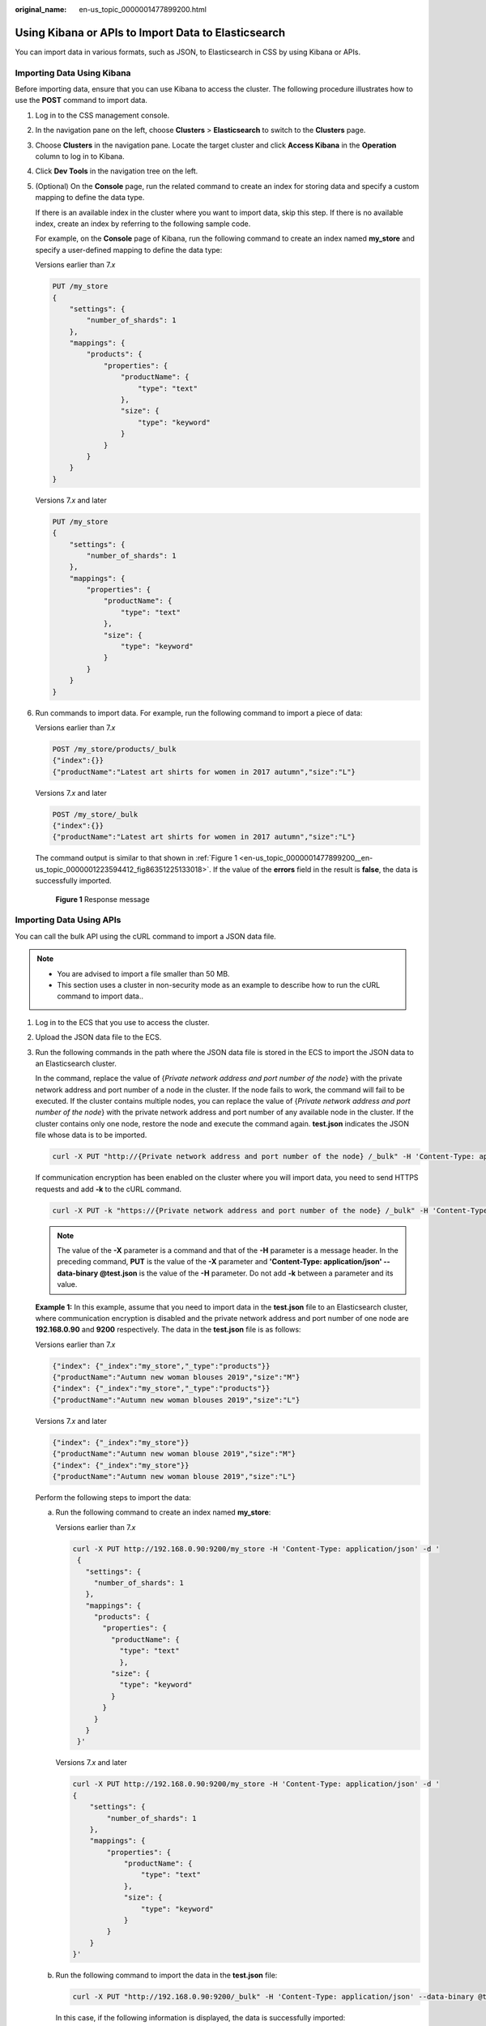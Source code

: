 :original_name: en-us_topic_0000001477899200.html

.. _en-us_topic_0000001477899200:

Using Kibana or APIs to Import Data to Elasticsearch
====================================================

You can import data in various formats, such as JSON, to Elasticsearch in CSS by using Kibana or APIs.

Importing Data Using Kibana
---------------------------

Before importing data, ensure that you can use Kibana to access the cluster. The following procedure illustrates how to use the **POST** command to import data.

#. Log in to the CSS management console.

#. In the navigation pane on the left, choose **Clusters** > **Elasticsearch** to switch to the **Clusters** page.

#. Choose **Clusters** in the navigation pane. Locate the target cluster and click **Access Kibana** in the **Operation** column to log in to Kibana.

#. Click **Dev Tools** in the navigation tree on the left.

#. (Optional) On the **Console** page, run the related command to create an index for storing data and specify a custom mapping to define the data type.

   If there is an available index in the cluster where you want to import data, skip this step. If there is no available index, create an index by referring to the following sample code.

   For example, on the **Console** page of Kibana, run the following command to create an index named **my_store** and specify a user-defined mapping to define the data type:

   Versions earlier than 7.\ *x*

   .. code-block:: text

      PUT /my_store
      {
          "settings": {
              "number_of_shards": 1
          },
          "mappings": {
              "products": {
                  "properties": {
                      "productName": {
                          "type": "text"
                      },
                      "size": {
                          "type": "keyword"
                      }
                  }
              }
          }
      }

   Versions 7.\ *x* and later

   .. code-block:: text

      PUT /my_store
      {
          "settings": {
              "number_of_shards": 1
          },
          "mappings": {
              "properties": {
                  "productName": {
                      "type": "text"
                  },
                  "size": {
                      "type": "keyword"
                  }
              }
          }
      }

#. Run commands to import data. For example, run the following command to import a piece of data:

   Versions earlier than 7.\ *x*

   .. code-block:: text

      POST /my_store/products/_bulk
      {"index":{}}
      {"productName":"Latest art shirts for women in 2017 autumn","size":"L"}

   Versions 7.\ *x* and later

   .. code-block:: text

      POST /my_store/_bulk
      {"index":{}}
      {"productName":"Latest art shirts for women in 2017 autumn","size":"L"}

   The command output is similar to that shown in :ref:`Figure 1 <en-us_topic_0000001477899200__en-us_topic_0000001223594412_fig86351225133018>`. If the value of the **errors** field in the result is **false**, the data is successfully imported.

   .. _en-us_topic_0000001477899200__en-us_topic_0000001223594412_fig86351225133018:

   .. figure:: /_static/images/en-us_image_0000001575802426.png
      :alt: **Figure 1** Response message

      **Figure 1** Response message

Importing Data Using APIs
-------------------------

You can call the bulk API using the cURL command to import a JSON data file.

.. note::

   -  You are advised to import a file smaller than 50 MB.
   -  This section uses a cluster in non-security mode as an example to describe how to run the cURL command to import data..

#. Log in to the ECS that you use to access the cluster.

#. Upload the JSON data file to the ECS.

#. Run the following commands in the path where the JSON data file is stored in the ECS to import the JSON data to an Elasticsearch cluster.

   In the command, replace the value of {*Private network address and port number of the node*} with the private network address and port number of a node in the cluster. If the node fails to work, the command will fail to be executed. If the cluster contains multiple nodes, you can replace the value of {*Private network address and port number of the node*} with the private network address and port number of any available node in the cluster. If the cluster contains only one node, restore the node and execute the command again. **test.json** indicates the JSON file whose data is to be imported.

   .. code-block::

      curl -X PUT "http://{Private network address and port number of the node} /_bulk" -H 'Content-Type: application/json' --data-binary @test.json

   If communication encryption has been enabled on the cluster where you will import data, you need to send HTTPS requests and add **-k** to the cURL command.

   .. code-block::

      curl -X PUT -k "https://{Private network address and port number of the node} /_bulk" -H 'Content-Type: application/json' --data-binary @test.json

   .. note::

      The value of the **-X** parameter is a command and that of the **-H** parameter is a message header. In the preceding command, **PUT** is the value of the **-X** parameter and **'Content-Type: application/json' --data-binary @test.json** is the value of the **-H** parameter. Do not add **-k** between a parameter and its value.

   **Example 1:** In this example, assume that you need to import data in the **test.json** file to an Elasticsearch cluster, where communication encryption is disabled and the private network address and port number of one node are **192.168.0.90** and **9200** respectively. The data in the **test.json** file is as follows:

   Versions earlier than 7.\ *x*

   .. code-block::

      {"index": {"_index":"my_store","_type":"products"}}
      {"productName":"Autumn new woman blouses 2019","size":"M"}
      {"index": {"_index":"my_store","_type":"products"}}
      {"productName":"Autumn new woman blouses 2019","size":"L"}

   Versions 7.\ *x* and later

   .. code-block::

      {"index": {"_index":"my_store"}}
      {"productName":"Autumn new woman blouse 2019","size":"M"}
      {"index": {"_index":"my_store"}}
      {"productName":"Autumn new woman blouse 2019","size":"L"}

   Perform the following steps to import the data:

   a. Run the following command to create an index named **my_store**:

      Versions earlier than 7.\ *x*

      .. code-block::

         curl -X PUT http://192.168.0.90:9200/my_store -H 'Content-Type: application/json' -d '
          {
            "settings": {
              "number_of_shards": 1
            },
            "mappings": {
              "products": {
                "properties": {
                  "productName": {
                    "type": "text"
                    },
                  "size": {
                    "type": "keyword"
                  }
                }
              }
            }
          }'

      Versions 7.\ *x* and later

      .. code-block::

         curl -X PUT http://192.168.0.90:9200/my_store -H 'Content-Type: application/json' -d '
         {
             "settings": {
                 "number_of_shards": 1
             },
             "mappings": {
                 "properties": {
                     "productName": {
                         "type": "text"
                     },
                     "size": {
                         "type": "keyword"
                     }
                 }
             }
         }'

   b. Run the following command to import the data in the **test.json** file:

      .. code-block::

         curl -X PUT "http://192.168.0.90:9200/_bulk" -H 'Content-Type: application/json' --data-binary @test.json

      In this case, if the following information is displayed, the data is successfully imported:

      .. code-block::

         {"took":204,"errors":false,"items":[{"index":{"_index":"my_store","_type":"_doc","_id":"DJQkBIwBbJvUd2769Wi-","_version":1,"result":"created","_shards":{"total":2,"successful":1,"failed":0},"_seq_no":0,"_primary_term":1,"status":201}},{"index":{"_index":"my_store","_type":"_doc","_id":"DZQkBIwBbJvUd2769Wi_","_version":1,"result":"created","_shards":{"total":2,"successful":1,"failed":0},"_seq_no":1,"_primary_term":1,"status":201}}]}

   **Example 2:** In this example, assume that you need to import data in the **test.json** file to an Elasticsearch cluster, where communication encryption has been enabled and the node access address and content in the **testdata.json** are the same as those in example 1. Perform the following steps to import the data:

   a. Run the following command to create an index named **my_store**:

      .. code-block::

         curl -X PUT -k https://192.168.0.90:9200/my_store -H 'Content-Type: application/json' -d '
          {
            "settings": {
              "number_of_shards": 1
            },
            "mappings": {
              "products": {
                "properties": {
                  "productName": {
                    "type": "text"
                    },
                  "size": {
                    "type": "keyword"
                  }
                }
              }
            }
          }'

   b. Run the following command to import the data in the **test.json** file:

      .. code-block::

         curl -X PUT -k "https://192.168.0.90:9200/_bulk" -H 'Content-Type: application/json' --data-binary @test.json

      In this case, if the following information is displayed, the data is successfully imported:

      .. code-block::

         {"took":204,"errors":false,"items":[{"index":{"_index":"my_store","_type":"_doc","_id":"DJQkBIwBbJvUd2769Wi-","_version":1,"result":"created","_shards":{"total":2,"successful":1,"failed":0},"_seq_no":0,"_primary_term":1,"status":201}},{"index":{"_index":"my_store","_type":"_doc","_id":"DZQkBIwBbJvUd2769Wi_","_version":1,"result":"created","_shards":{"total":2,"successful":1,"failed":0},"_seq_no":1,"_primary_term":1,"status":201}}]}
